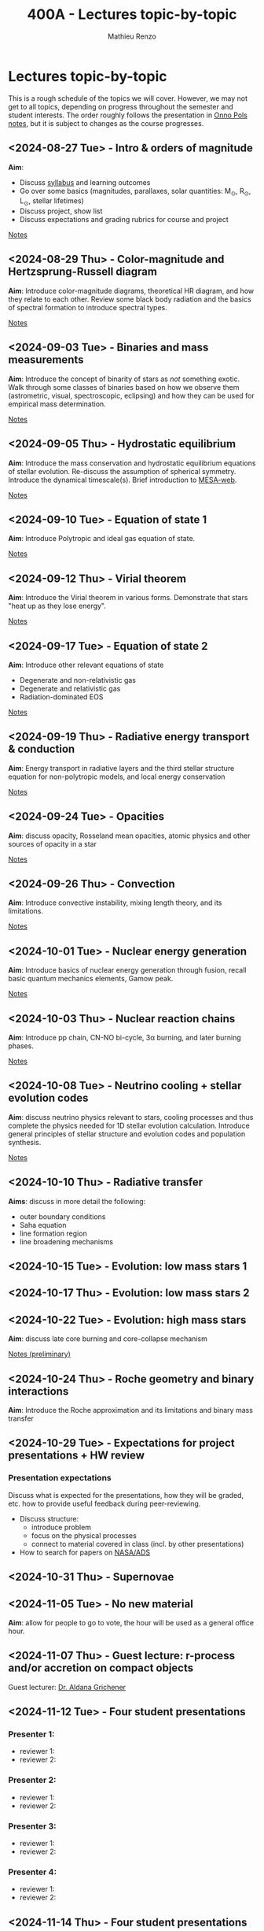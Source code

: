 #+Title: 400A - Lectures topic-by-topic
#+author: Mathieu Renzo
#+email: mrenzo@arizona.edu
#+options: title:nil

* Lectures topic-by-topic
This is a rough schedule of the topics we will cover. However, we may
not get to all topics, depending on progress throughout the semester
and student interests. The order roughly follows the presentation in
[[https://www.astro.ru.nl/~onnop/][Onno Pols notes]], but it is subject to changes as the course progresses.

** <2024-08-27 Tue> - Intro & orders of magnitude
*Aim*:
 - Discuss [[./syllabus.org][syllabus]] and learning outcomes
 - Go over some basics (magnitudes, parallaxes, solar quantities: M_{\odot}, R_{\odot}, L_{\odot}, stellar lifetimes)
 - Discuss project, show list
 - Discuss expectations and grading rubrics for course and project

[[./notes-lecture-Intro.org][Notes]]

** <2024-08-29 Thu> - Color-magnitude and Hertzsprung-Russell diagram
*Aim*: Introduce color-magnitude diagrams, theoretical HR diagram, and
how they relate to each other. Review some black body radiation and
the basics of spectral formation to introduce spectral types.

[[./notes-lecture-CMD-HRD.org][Notes]]

** <2024-09-03 Tue> - Binaries and mass measurements
*Aim*: Introduce the concept of binarity of stars as /not/ something
exotic. Walk through some classes of binaries based on how we observe them
(astrometric, visual, spectroscopic, eclipsing) and how they can be
used for empirical mass determination.

[[./notes-lecture-BIN.org][Notes]]

** <2024-09-05 Thu> - Hydrostatic equilibrium
*Aim*: Introduce the mass conservation and hydrostatic equilibrium
equations of stellar evolution. Re-discuss the assumption of spherical
symmetry. Introduce the dynamical timescale(s). Brief introduction to
[[http://user.astro.wisc.edu/~townsend/static.php?ref=mesa-web-submit][MESA-web]].

[[./notes-lecture-HSE.org][Notes]]

** <2024-09-10 Tue> - Equation of state 1
*Aim*: Introduce Polytropic and ideal gas equation of state.

[[./notes-lecture-EOS1.org][Notes]]

** <2024-09-12 Thu> - Virial theorem
*Aim*: Introduce the Virial theorem in various forms. Demonstrate that
stars "heat up as they lose energy".

[[./notes-lecture-VirTheo.org][Notes]]

** <2024-09-17 Tue> - Equation of state 2
*Aim*: Introduce other relevant equations of state
- Degenerate and non-relativistic gas
- Degenerate and relativistic gas
- Radiation-dominated EOS

[[./notes-lecture-EOS2.org][Notes]]

** <2024-09-19 Thu> - Radiative energy transport & conduction
*Aim*: Energy transport in radiative layers and the third stellar
structure equation for non-polytropic models, and local energy
conservation

[[./notes-lecture-ETransport.org][Notes]]

** <2024-09-24 Tue> - Opacities
*Aim*: discuss opacity, Rosseland mean opacities, atomic physics and other
sources of opacity in a star

[[./notes-lecture-kappa.org][Notes]]

** <2024-09-26 Thu> - Convection
*Aim*: Introduce convective instability, mixing length theory, and its
limitations.

[[./notes-lecture-convection.org][Notes]]

** <2024-10-01 Tue> - Nuclear energy generation
*Aim*: Introduce basics of nuclear energy generation through fusion,
recall basic quantum mechanics elements, Gamow peak.

[[./notes-lecture-nuclear-burning.org][Notes]]

** <2024-10-03 Thu> - Nuclear reaction chains
*Aim*: Introduce pp chain, CN-NO bi-cycle, 3\alpha burning, and later burning
phases.

[[./notes-lecture-nuclear-cycles.org][Notes]]

** <2024-10-08 Tue> - Neutrino cooling + stellar evolution codes
*Aim*: discuss neutrino physics relevant to stars, cooling processes and
thus complete the physics needed for 1D stellar evolution calculation.
Introduce general principles of stellar structure and evolution codes
and population synthesis.

[[./notes-lecture-neutrinos.org][Notes]]

** <2024-10-10 Thu> - Radiative transfer
*Aims*: discuss in more detail the following:

- outer boundary conditions
- Saha equation
- line formation region
- line broadening mechanisms
** <2024-10-15 Tue> - Evolution: low mass stars 1
** <2024-10-17 Thu> - Evolution: low mass stars 2
** <2024-10-22 Tue> - Evolution: high mass stars
*Aim*: discuss late core burning and core-collapse mechanism

[[https://www.as.arizona.edu/~mrenzo/materials/cores_of_massive_stars.pdf][Notes (preliminary)]]

** <2024-10-24 Thu> - Roche geometry and binary interactions
*Aim*: Introduce the Roche approximation and its limitations and binary
 mass transfer

** <2024-10-29 Tue> - Expectations for project presentations + HW review
*** Presentation expectations
Discuss what is expected for the presentations, how they will be
graded, etc. how to provide useful feedback during peer-reviewing.

 - Discuss structure:
   - introduce problem
   - focus on the physical processes
   - connect to material covered in class (incl. by other presentations)
 - How to search for papers on [[https://ui.adsabs.harvard.edu/classic-form][NASA/ADS]]

** <2024-10-31 Thu> - Supernovae

** <2024-11-05 Tue> - No new material
*Aim*: allow for people to go to vote, the hour will be used as a general office hour.
** <2024-11-07 Thu> - *Guest lecture*: r-process and/or accretion on compact objects
Guest lecturer: [[https://sites.google.com/view/aldanagrichener][Dr. Aldana Grichener]]

** <2024-11-12 Tue> - Four student presentations

*** Presenter 1:
- reviewer 1:
- reviewer 2:
*** Presenter 2:
- reviewer 1:
- reviewer 2:
*** Presenter 3:
- reviewer 1:
- reviewer 2:
*** Presenter 4:
- reviewer 1:
- reviewer 2:

** <2024-11-14 Thu> - Four student presentations

*** Presenter 1:
- reviewer 1:
- reviewer 2:
*** Presenter 2:
- reviewer 1:
- reviewer 2:
*** Presenter 3:
- reviewer 1:
- reviewer 2:
*** Presenter 4:
- reviewer 1:
- reviewer 2:

** <2024-11-19 Tue> - Four student presentations

*** Presenter 1:
- reviewer 1:
- reviewer 2:
*** Presenter 2:
- reviewer 1:
- reviewer 2:
*** Presenter 3:
- reviewer 1:
- reviewer 2:
*** Presenter 4:
- reviewer 1:
- reviewer 2:
** <2024-11-21 Thu> - Four student presentations

*** Presenter 1:
- reviewer 1:
- reviewer 2:
*** Presenter 2:
- reviewer 1:
- reviewer 2:
*** Presenter 3:
- reviewer 1:
- reviewer 2:
*** Presenter 4:
- reviewer 1:
- reviewer 2:

** <2024-11-26 Tue> - Four student presentations

*** Presenter 1:
- reviewer 1:
- reviewer 2:
*** Presenter 2:
- reviewer 1:
- reviewer 2:
*** Presenter 3:
- reviewer 1:
- reviewer 2:
*** Presenter 4:
- reviewer 1:
- reviewer 2:

** <2024-12-03 Thu> - Four student presentations

*** Presenter 1:
- reviewer 1:
- reviewer 2:
*** Presenter 2:
- reviewer 1:
- reviewer 2:
*** Presenter 3:
- reviewer 1:
- reviewer 2:
*** Presenter 4:
- reviewer 1:
- reviewer 2:
** <2024-12-05 Tue> - Four student presentations

*** Presenter 1:
- reviewer 1:
- reviewer 2:
*** Presenter 2:
- reviewer 1:
- reviewer 2:
*** Presenter 3:
- reviewer 1:
- reviewer 2:
*** Presenter 4:
- reviewer 1:
- reviewer 2:
** <2024-12-10 Thu>  Four student presentations
*** Presenter 1:
- reviewer 1:
- reviewer 2:
*** Presenter 2:
- reviewer 1:
- reviewer 2:
*** Presenter 3:
- reviewer 1:
- reviewer 2:
*** Presenter 4:
- reviewer 1:
- reviewer 2:
- One student presentation

** <2024-12-17 Thu> One student presentation
Extra time can be used as backup.
*** Presenter 1:
- reviewer 1:
- reviewer 2:
